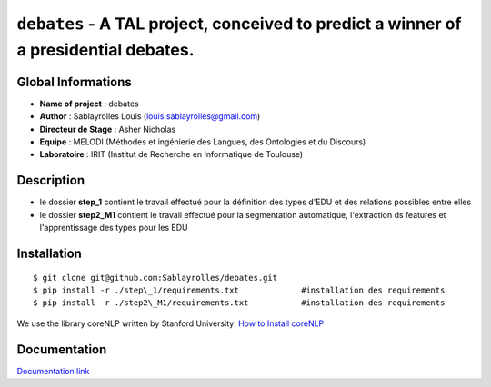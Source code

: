 ﻿``debates`` - A TAL project, conceived to predict a winner of a presidential debates.
=====================================================================================

Global Informations
-------------------

-  **Name of project** : debates

-  **Author** : Sablayrolles Louis (louis.sablayrolles@gmail.com)

-  **Directeur de Stage** : Asher Nicholas

-  **Equipe** : MELODI (Méthodes et ingénierie des Langues, des
   Ontologies et du Discours)

-  **Laboratoire** : IRIT (Institut de Recherche en Informatique de
   Toulouse)

Description
-----------

-  le dossier **step\_1** contient le travail effectué pour la
   définition des types d'EDU et des relations possibles entre elles

-  le dossier **step2\_M1** contient le travail effectué pour la
   segmentation automatique, l'extraction ds features et l'apprentissage des types pour les EDU

Installation
------------

::

	$ git clone git@github.com:Sablayrolles/debates.git
	$ pip install -r ./step\_1/requirements.txt		#installation des requirements
	$ pip install -r ./step2\_M1/requirements.txt		#installation des requirements
	
We use the library coreNLP written by Stanford University:
`How to Install coreNLP <https://stanfordnlp.github.io/CoreNLP/corenlp-server.html>`__

Documentation
-------------

`Documentation link <https://github.com/Sablayrolles/debates/wiki>`__
